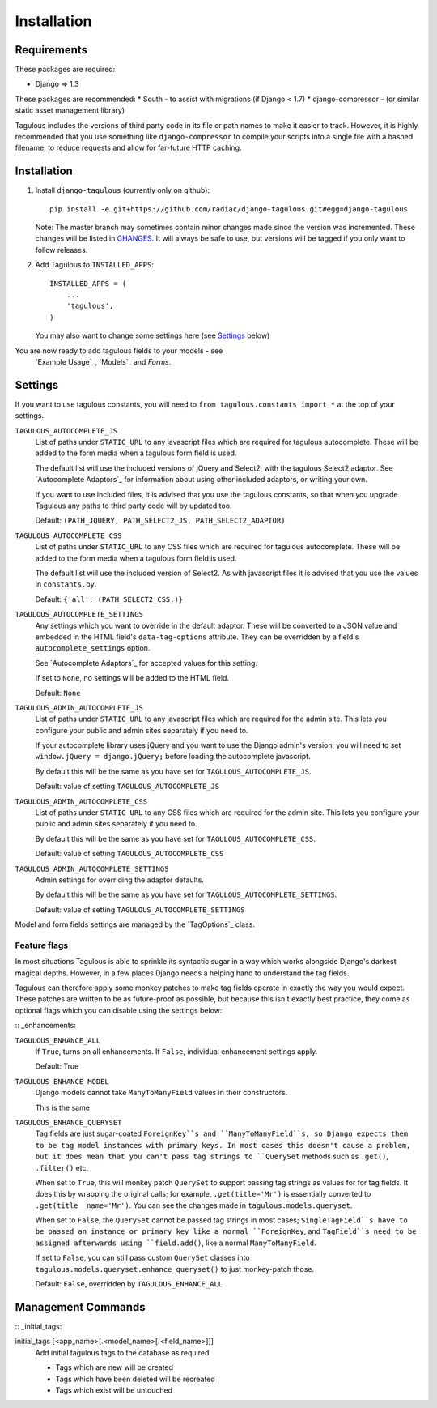 .. _installation:

Installation
============

Requirements
------------

These packages are required:

* Django => 1.3

These packages are recommended:
* South - to assist with migrations (if Django < 1.7)
* django-compressor - (or similar static asset management library)

Tagulous includes the versions of third party code in its file or path names
to make it easier to track. However, it is highly recommended that you use
something like ``django-compressor`` to compile your scripts into a single file
with a hashed filename, to reduce requests and allow for far-future HTTP
caching.


Installation
------------

1. Install ``django-tagulous`` (currently only on github)::

    pip install -e git+https://github.com/radiac/django-tagulous.git#egg=django-tagulous

   Note: The master branch may sometimes contain minor changes made since the
   version was incremented. These changes will be listed in
   `CHANGES <../CHANGES>`_. It will always be safe to use, but versions will be
   tagged if you only want to follow releases.

2. Add Tagulous to ``INSTALLED_APPS``::

    INSTALLED_APPS = (
        ...
        'tagulous',
    )

   You may also want to change some settings here (see `Settings`_ below)


You are now ready to add tagulous fields to your models - see
 `Example Usage`_, `Models`_ and `Forms`.


Settings
--------

If you want to use tagulous constants, you will need to
``from tagulous.constants import *`` at the top of your settings.

``TAGULOUS_AUTOCOMPLETE_JS``
    List of paths under ``STATIC_URL`` to any javascript files which are
    required for tagulous autocomplete. These will be added to the form media
    when a tagulous form field is used.
    
    The default list will use the included versions of jQuery and Select2,
    with the tagulous Select2 adaptor. See `Autocomplete Adaptors`_ for
    information about using other included adaptors, or writing your own.
    
    If you want to use included files, it is advised that you use the tagulous
    constants, so that when you upgrade Tagulous any paths to third
    party code will by updated too.
    
    Default: ``(PATH_JQUERY, PATH_SELECT2_JS, PATH_SELECT2_ADAPTOR)``

``TAGULOUS_AUTOCOMPLETE_CSS``
    List of paths under ``STATIC_URL`` to any CSS files which are required for
    tagulous autocomplete. These will be added to the form media when a
    tagulous form field is used.
    
    The default list will use the included version of Select2. As with
    javascript files it is advised that you use the values in ``constants.py``.
    
    Default: ``{'all': (PATH_SELECT2_CSS,)}``

``TAGULOUS_AUTOCOMPLETE_SETTINGS``
    Any settings which you want to override in the default adaptor. These will
    be converted to a JSON value and embedded in the HTML field's
    ``data-tag-options`` attribute. They can be overridden by a field's
    ``autocomplete_settings`` option.
    
    See `Autocomplete Adaptors`_ for accepted values for this setting.
    
    If set to ``None``, no settings will be added to the HTML field.
    
    Default: ``None``

``TAGULOUS_ADMIN_AUTOCOMPLETE_JS``
    List of paths under ``STATIC_URL`` to any javascript files which are
    required for the admin site. This lets you configure your public and admin
    sites separately if you need to.
    
    If your autocomplete library uses jQuery and you want to use the Django
    admin's version, you will need to set ``window.jQuery = django.jQuery;``
    before loading the autocomplete javascript.
    
    By default this will be the same as you have set for
    ``TAGULOUS_AUTOCOMPLETE_JS``.
    
    Default: value of setting ``TAGULOUS_AUTOCOMPLETE_JS``

``TAGULOUS_ADMIN_AUTOCOMPLETE_CSS``
    List of paths under ``STATIC_URL`` to any CSS files which are required for
    the admin site. This lets you configure your public and admin sites
    separately if you need to.
    
    By default this will be the same as you have set for
    ``TAGULOUS_AUTOCOMPLETE_CSS``.
    
    Default: value of setting ``TAGULOUS_AUTOCOMPLETE_CSS``

``TAGULOUS_ADMIN_AUTOCOMPLETE_SETTINGS``
    Admin settings for overriding the adaptor defaults.
    
    By default this will be the same as you have set for
    ``TAGULOUS_AUTOCOMPLETE_SETTINGS``.
    
    Default: value of setting ``TAGULOUS_AUTOCOMPLETE_SETTINGS``

Model and form fields settings are managed by the `TagOptions`_ class.


Feature flags
~~~~~~~~~~~~~

In most situations Tagulous is able to sprinkle its syntactic sugar in a way
which works alongside Django's darkest magical depths. However, in a few places
Django needs a helping hand to understand the tag fields.

Tagulous can therefore apply some monkey patches to make tag fields operate in
exactly the way you would expect. These patches are written to be as
future-proof as possible, but because this isn't exactly best practice, they
come as optional flags which you can disable using the settings below:

:: _enhancements:

``TAGULOUS_ENHANCE_ALL``
    If ``True``, turns on all enhancements. If ``False``, individual
    enhancement settings apply.
    
    Default: True

``TAGULOUS_ENHANCE_MODEL``
    Django models cannot take ``ManyToManyField`` values in their constructors.
    
    This is the same 

``TAGULOUS_ENHANCE_QUERYSET``
    Tag fields are just sugar-coated ``ForeignKey``s and ``ManyToManyField``s,
    so Django expects them to be tag model instances with primary keys. In most
    cases this doesn't cause a problem, but it does mean that you can't pass
    tag strings to ``QuerySet`` methods such as ``.get()``, ``.filter()`` etc.
    
    When set to ``True``, this will monkey patch ``QuerySet`` to support
    passing tag strings as values for for tag fields. It does this by wrapping
    the original calls; for example, ``.get(title='Mr')`` is essentially
    converted to ``.get(title__name='Mr')``. You can see the changes made in
    ``tagulous.models.queryset``.

    When set to ``False``, the ``QuerySet`` cannot be passed tag strings in
    most cases; ``SingleTagField``s have to be passed an instance or primary
    key like a normal ``ForeignKey``, and ``TagField``s need to be assigned
    afterwards using ``field.add()``, like a normal ``ManyToManyField``.
    
    If set to ``False``, you can still pass custom ``QuerySet`` classes into
    ``tagulous.models.queryset.enhance_queryset()`` to just monkey-patch those.
    
    Default: ``False``, overridden by ``TAGULOUS_ENHANCE_ALL``


Management Commands
-------------------

:: _initial_tags:

initial_tags [<app_name>[.<model_name>[.<field_name>]]]
    Add initial tagulous tags to the database as required
    
    * Tags which are new will be created
    * Tags which have been deleted will be recreated
    * Tags which exist will be untouched
      

